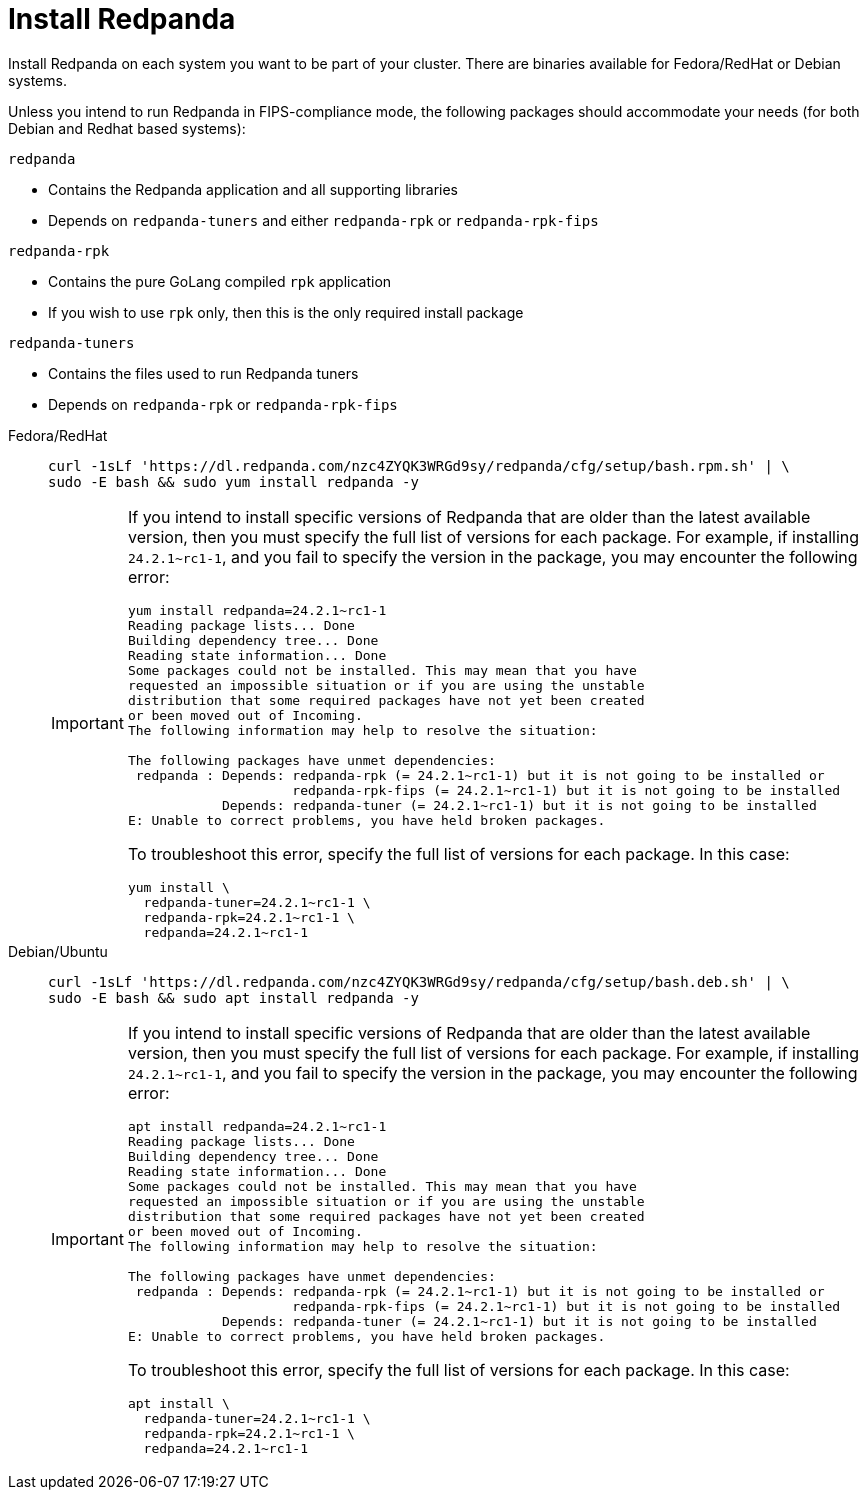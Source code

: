= Install Redpanda

Install Redpanda on each system you want to be part of your cluster. There are binaries available for Fedora/RedHat or Debian systems.

Unless you intend to run Redpanda in FIPS-compliance mode, the following packages should accommodate your needs (for both Debian and Redhat based systems):

`redpanda`

- Contains the Redpanda application and all supporting libraries
- Depends on `redpanda-tuners` and either `redpanda-rpk` or `redpanda-rpk-fips`

`redpanda-rpk`

- Contains the pure GoLang compiled `rpk` application
- If you wish to use `rpk` only, then this is the only required install package

`redpanda-tuners`

- Contains the files used to run Redpanda tuners
- Depends on `redpanda-rpk` or `redpanda-rpk-fips`


[tabs]
=====
Fedora/RedHat::
+
--
[,bash]
----
curl -1sLf 'https://dl.redpanda.com/nzc4ZYQK3WRGd9sy/redpanda/cfg/setup/bash.rpm.sh' | \
sudo -E bash && sudo yum install redpanda -y
----

[IMPORTANT]
====
If you intend to install specific versions of Redpanda that are older than the latest available version, then you must specify the full list of versions
for each package. For example, if installing `24.2.1~rc1-1`, and you fail to specify the version in the package, you may encounter the following error:

[source,bash]
----
yum install redpanda=24.2.1~rc1-1
Reading package lists... Done
Building dependency tree... Done
Reading state information... Done
Some packages could not be installed. This may mean that you have
requested an impossible situation or if you are using the unstable
distribution that some required packages have not yet been created
or been moved out of Incoming.
The following information may help to resolve the situation:

The following packages have unmet dependencies:
 redpanda : Depends: redpanda-rpk (= 24.2.1~rc1-1) but it is not going to be installed or
                     redpanda-rpk-fips (= 24.2.1~rc1-1) but it is not going to be installed
            Depends: redpanda-tuner (= 24.2.1~rc1-1) but it is not going to be installed
E: Unable to correct problems, you have held broken packages.
----
To troubleshoot this error, specify the full list of versions for each package. In this case:

[source,bash]
----
yum install \
  redpanda-tuner=24.2.1~rc1-1 \
  redpanda-rpk=24.2.1~rc1-1 \
  redpanda=24.2.1~rc1-1
----
====

--
Debian/Ubuntu::
+
--
[,bash]
----
curl -1sLf 'https://dl.redpanda.com/nzc4ZYQK3WRGd9sy/redpanda/cfg/setup/bash.deb.sh' | \
sudo -E bash && sudo apt install redpanda -y
----

[IMPORTANT]
====
If you intend to install specific versions of Redpanda that are older than the latest available version, then you must specify the full list of versions
for each package. For example, if installing `24.2.1~rc1-1`, and you fail to specify the version in the package, you may encounter the following error:

[source,bash]
----
apt install redpanda=24.2.1~rc1-1
Reading package lists... Done
Building dependency tree... Done
Reading state information... Done
Some packages could not be installed. This may mean that you have
requested an impossible situation or if you are using the unstable
distribution that some required packages have not yet been created
or been moved out of Incoming.
The following information may help to resolve the situation:

The following packages have unmet dependencies:
 redpanda : Depends: redpanda-rpk (= 24.2.1~rc1-1) but it is not going to be installed or
                     redpanda-rpk-fips (= 24.2.1~rc1-1) but it is not going to be installed
            Depends: redpanda-tuner (= 24.2.1~rc1-1) but it is not going to be installed
E: Unable to correct problems, you have held broken packages.
----
To troubleshoot this error, specify the full list of versions for each package. In this case:

[source,bash]
----
apt install \
  redpanda-tuner=24.2.1~rc1-1 \
  redpanda-rpk=24.2.1~rc1-1 \
  redpanda=24.2.1~rc1-1
----
====
--
=====


